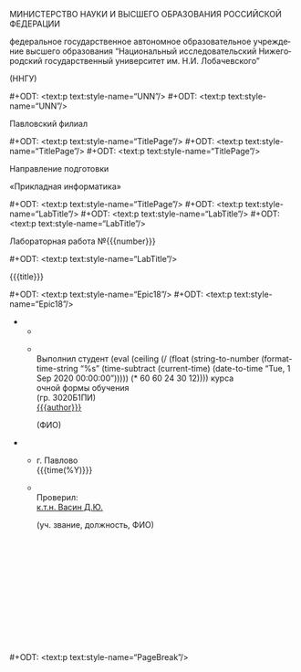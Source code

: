 #+LANGUAGE: ru

# Smart quotes.
#+OPTIONS: ':t

# Do not include title, author name, and table of contents (yet).
#+OPTIONS: title:nil
#+OPTIONS: author:nil
#+OPTIONS: toc:nil

# Custom styles. Requires the ox-odt fork.

# Hopefully the right page style.
#+ODT_EXTRA_AUTOMATIC_STYLES: <style:page-layout style:name="Mpm1">
#+ODT_EXTRA_AUTOMATIC_STYLES:   <style:page-layout-properties
#+ODT_EXTRA_AUTOMATIC_STYLES:     fo:margin-left="2.5cm"
#+ODT_EXTRA_AUTOMATIC_STYLES:     fo:margin-right="1cm"
#+ODT_EXTRA_AUTOMATIC_STYLES:     fo:margin-top="1cm"
#+ODT_EXTRA_AUTOMATIC_STYLES:     fo:margin-bottom="1cm"/>
#+ODT_EXTRA_AUTOMATIC_STYLES: </style:page-layout>

# Text styles.
#+ODT_EXTRA_STYLES: <style:default-style style:family="paragraph">
#+ODT_EXTRA_STYLES:   <style:text-properties style:font-name="Times New Roman"
#+ODT_EXTRA_STYLES:                          fo:font-size="14pt"
#+ODT_EXTRA_STYLES:                          style:line-spacing="150%"/>

#+ODT_EXTRA_STYLES:   <style:paragraph-properties fo:text-align="justify"/>
#+ODT_EXTRA_STYLES: </style:default-style>
#+ODT_EXTRA_STYLES: <style:style style:name="UNN" style:family="paragraph">
#+ODT_EXTRA_STYLES:   <style:text-properties fo:font-size="12pt"
#+ODT_EXTRA_STYLES:                          fo:font-weight="bold"/>
#+ODT_EXTRA_STYLES:   <style:paragraph-properties fo:text-align="center"/>
#+ODT_EXTRA_STYLES: </style:style>
#+ODT_EXTRA_STYLES: <style:style style:name="UNN_top" style:family="paragraph">
#+ODT_EXTRA_STYLES:   <style:text-properties fo:font-size="11pt"
#+ODT_EXTRA_STYLES:                          fo:font-weight="bold"/>
#+ODT_EXTRA_STYLES:   <style:paragraph-properties fo:text-align="center"/>
#+ODT_EXTRA_STYLES: </style:style>
#+ODT_EXTRA_STYLES: <style:style style:name="TitlePage" style:family="paragraph">
#+ODT_EXTRA_STYLES:   <style:text-properties fo:font-size="14pt"/>
#+ODT_EXTRA_STYLES:   <style:paragraph-properties fo:text-align="center"
#+ODT_EXTRA_STYLES:                               fo:margin-bottom="0.18cm"/>
#+ODT_EXTRA_STYLES: </style:style>
#+ODT_EXTRA_STYLES: <style:style style:name="LabTitle" style:family="paragraph">
#+ODT_EXTRA_STYLES:   <style:text-properties fo:font-size="16pt"/>
#+ODT_EXTRA_STYLES:   <style:paragraph-properties fo:text-align="center"/>
#+ODT_EXTRA_STYLES: </style:style>
#+ODT_EXTRA_STYLES: <style:style style:name="MagicTable" style:family="paragraph">
#+ODT_EXTRA_STYLES:   <style:text-properties fo:font-size="12pt"/>
#+ODT_EXTRA_STYLES:   <style:paragraph-properties fo:text-align="left"/>
#+ODT_EXTRA_STYLES: </style:style>
#+ODT_EXTRA_STYLES: <style:style style:name="Subscript" style:family="paragraph">
#+ODT_EXTRA_STYLES:   <style:text-properties fo:font-size="8pt"/>
#+ODT_EXTRA_STYLES:   <style:paragraph-properties fo:text-align="left"/>
#+ODT_EXTRA_STYLES: </style:style>
#+ODT_EXTRA_STYLES: <style:style style:name="PageBreak" style:family="paragraph">
#+ODT_EXTRA_STYLES:   <style:paragraph-properties fo:break-before="page"/>
#+ODT_EXTRA_STYLES: </style:style>
#+ODT_EXTRA_STYLES: <style:style style:name="Selo" style:family="paragraph">
#+ODT_EXTRA_STYLES:   <style:text-properties fo:font-size="12pt"/>
#+ODT_EXTRA_STYLES:   <style:paragraph-properties fo:text-align="right"/>
#+ODT_EXTRA_STYLES: </style:style>
#+ODT_EXTRA_STYLES: <style:style style:name="Epic18" style:family="paragraph">
#+ODT_EXTRA_STYLES:   <style:text-properties fo:font-size="18pt"/>
#+ODT_EXTRA_STYLES: </style:style>

# University year for formatting purposes.
# Subtract the entrance date from the current.
# Convert it to seconds, divide that by a year, and ceil.
# This _should_ result in a meaningful "year" value.
#+MACRO: year (eval (ceiling (/ (float (string-to-number (format-time-string "%s" (time-subtract (current-time) (date-to-time "Tue, 1 Sep 2020 00:00:00"))))) (* 60 60 24 30 12))))

# Utilities.

# Insert a page break.
#+MACRO: pagebr #+ODT: <text:p text:style-name="PageBreak"/>

# They really abused those in the OG file.
#+MACRO: newline12 #+ODT: <text:p text:style-name="UNN"/>
#+MACRO: newline14 #+ODT: <text:p text:style-name="TitlePage"/>
#+MACRO: newline16 #+ODT: <text:p text:style-name="LabTitle"/>
#+MACRO: newline18 #+ODT: <text:p text:style-name="Epic18"/>

# The juice.

#+ATTR_ODT: :style "UNN_top"
МИНИСТЕРСТВО НАУКИ И ВЫСШЕГО ОБРАЗОВАНИЯ РОССИЙСКОЙ ФЕДЕРАЦИИ

#+ATTR_ODT: :style "UNN"
федеральное государственное автономное образовательное
учреждение высшего образования "Национальный исследовательский
Нижегородский государственный университет им. Н.И. Лобачевского"

#+ATTR_ODT: :style "UNN"
(ННГУ)

{{{newline12}}}
{{{newline12}}}

#+ATTR_ODT: :style "TitlePage"
Павловский филиал

{{{newline14}}}
{{{newline14}}}
{{{newline14}}}

#+ATTR_ODT: :style "TitlePage"
Направление подготовки

#+ATTR_ODT: :style "TitlePage"
«Прикладная информатика»

{{{newline14}}}
{{{newline16}}}
{{{newline16}}}
{{{newline16}}}

#+ATTR_ODT: :style "LabTitle"
Лабораторная работа №{{{number}}}

{{{newline16}}}

#+ATTR_ODT: :style "LabTitle"
{{{title}}}

{{{newline18}}}
{{{newline18}}}

#+ATTR_ODT: :rel-width 100
#+ATTR_ODT: :list-table t
-
  -
  -
    #+ATTR_ODT: :style "MagicTable"
    \\
    Выполнил студент {{{year}}} курса\\
    очной формы обучения\\
    (гр. 3020Б1ПИ)\\
    _{{{author}}}_
    #+ATTR_ODT: :style "Subscript"
                          (ФИО)

#+ATTR_ODT: :rel-width 100
#+ATTR_ODT: :list-table t
#+ATTR_ODT: :style "MagicTable"
-
  -
    #+ATTR_ODT: :style "Selo"
    г. Павлово\\
    {{{time(%Y)}}}
  -
    #+ATTR_ODT: :style "MagicTable"
    \\
    Проверил:\\
    _к.т.н. Васин Д.Ю._
    #+ATTR_ODT: :style "Subscript"
    (уч. звание, должность, ФИО)
    #+ATTR_ODT: :style "MagicTable"
    \\
    \\
    \\
    \\
    \\
    \\
    \\
    \\
    \\
    \\
    \\

{{{pagebr}}}

# TODO: page numbering is still manual. The A1 of the second table has
# to have bottom alignment, but it doesn't. x1.5 line spacing is
# required.
